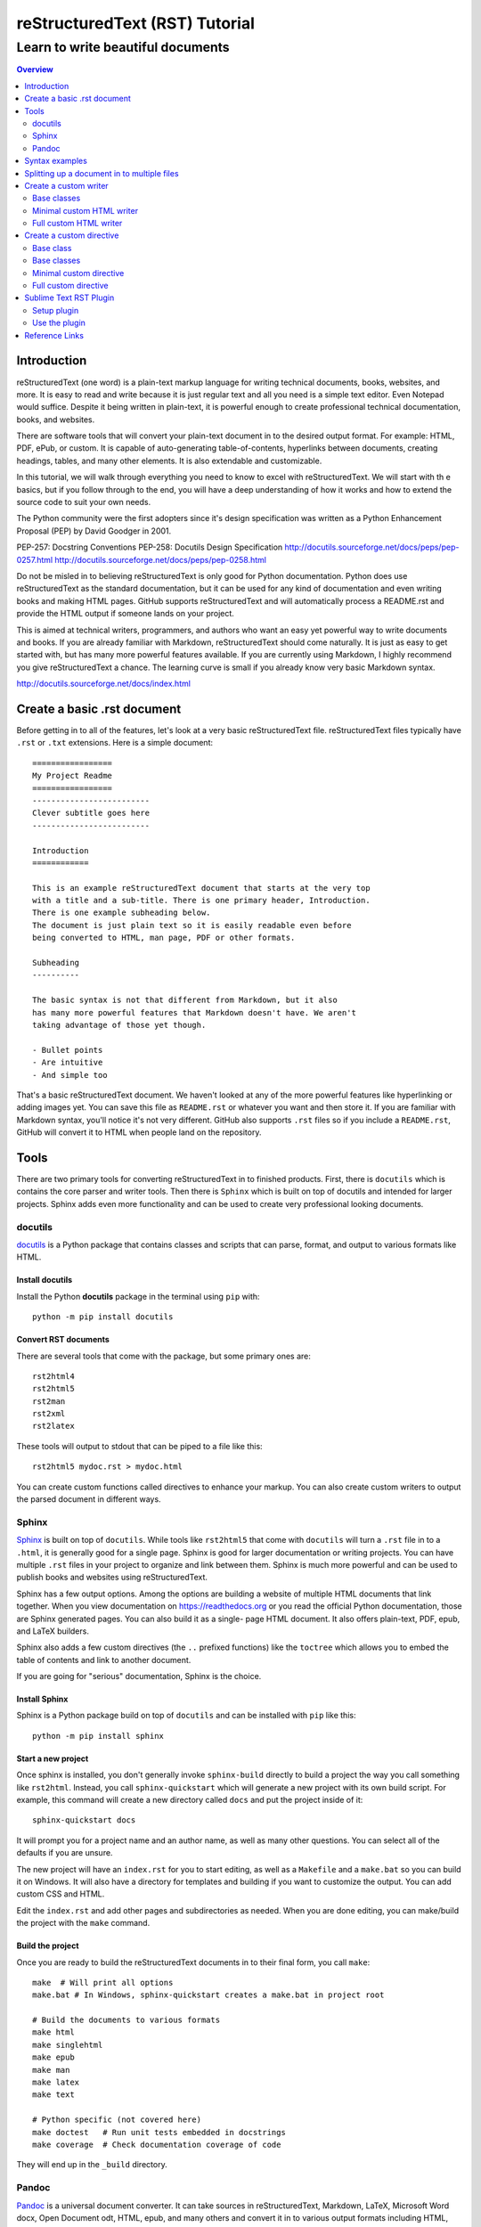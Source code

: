 """""""""""""""""""""""""""""""
reStructuredText (RST) Tutorial
"""""""""""""""""""""""""""""""
++++++++++++++++++++++++++++++++++
Learn to write beautiful documents
++++++++++++++++++++++++++++++++++

.. contents:: Overview
   :depth: 2

============
Introduction
============

reStructuredText (one word) is a plain-text markup language for writing
technical documents, books, websites, and more.
It is easy to read and write because it is just regular text and all you
need is a simple text editor. Even Notepad would suffice.
Despite it being written in plain-text, it is powerful enough
to create professional technical documentation, books, and websites.

There are software tools that will convert your plain-text document
in to the desired output format. For example: HTML, PDF, ePub, or custom.
It is capable of auto-generating table-of-contents, hyperlinks between
documents, creating headings, tables, and many other elements.
It is also extendable and customizable.

In this tutorial, we will walk through everything you need to know to
excel with reStructuredText. We will start with th e basics, but
if you follow through to the end, you will have a deep
understanding of how it works and how to extend the source code to suit
your own needs.

The Python community were the first adopters since it's design
specification was written as a Python Enhancement Proposal (PEP) by
David Goodger in 2001.

PEP-257: Docstring Conventions
PEP-258: Docutils Design Specification
http://docutils.sourceforge.net/docs/peps/pep-0257.html
http://docutils.sourceforge.net/docs/peps/pep-0258.html

Do not be misled in to believing reStructuredText is only good for Python
documentation. Python does use reStructuredText
as the standard documentation, but it can be used for any kind of
documentation and even writing books and making HTML pages. 
GitHub supports reStructuredText and will automatically process a
README.rst and provide the HTML output if someone lands on your project.

This is aimed at technical writers, programmers, and authors who want
an easy yet powerful way to write documents and books.
If you are already familiar with Markdown, reStructuredText should come
naturally. It is just as easy to get started with, but has many more
powerful features available. If you are currently using Markdown,
I highly recommend you give reStructuredText a chance.
The learning curve is small if you already know very basic Markdown
syntax.




http://docutils.sourceforge.net/docs/index.html

.. _restructuredText: https://en.wikipedia.org/wiki/ReStructuredText
   :target: _blank

.. _Python official documentation: https://github.com/python/cpython/tree/master/Doc















============================
Create a basic .rst document
============================

Before getting in to all of the features, let's look at a very basic
reStructuredText file. reStructuredText files typically have ``.rst`` or ``.txt`` extensions.
Here is a simple document::

  =================
  My Project Readme
  =================
  -------------------------
  Clever subtitle goes here
  -------------------------

  Introduction
  ============

  This is an example reStructuredText document that starts at the very top
  with a title and a sub-title. There is one primary header, Introduction.
  There is one example subheading below.
  The document is just plain text so it is easily readable even before
  being converted to HTML, man page, PDF or other formats.

  Subheading
  ----------

  The basic syntax is not that different from Markdown, but it also
  has many more powerful features that Markdown doesn't have. We aren't
  taking advantage of those yet though.

  - Bullet points
  - Are intuitive
  - And simple too

That's a basic reStructuredText document. We haven't looked at any of the more
powerful features like hyperlinking or adding images yet. You can save this
file as ``README.rst`` or whatever you want and then store it. If you
are familiar with Markdown syntax, you'll notice it's not very different.
GitHub also supports ``.rst`` files so if you include a ``README.rst``,
GitHub will convert it to HTML when people land on the repository.

=====
Tools
=====

There are two primary tools for converting reStructuredText in to finished
products. First, there is ``docutils`` which is contains the core parser and
writer tools. Then there is ``Sphinx`` which is built on top of docutils and
intended for larger projects. Sphinx adds even more functionality and can be
used to create very professional looking documents.

--------
docutils
--------

`docutils <http://docutils.sourceforge.net/>`_ is a Python package that contains
classes and scripts that can parse, format, and output to various formats like HTML.


Install docutils
----------------

Install the Python **docutils** package in the terminal using ``pip`` with::

  python -m pip install docutils

Convert RST documents
---------------------

There are several tools that come with the package, but some primary
ones are::

  rst2html4
  rst2html5
  rst2man
  rst2xml
  rst2latex

These tools will output to stdout that can be piped to a file like this::

  rst2html5 mydoc.rst > mydoc.html

You can create custom functions called directives to enhance your markup.
You can also create custom writers to output the parsed document in different
ways.

------
Sphinx
------

`Sphinx <http://www.sphinx-doc.org/en/master/>`_ is built on top of
``docutils``. While tools like ``rst2html5`` that come with ``docutils`` will
turn a ``.rst`` file in to a ``.html``, it is generally good for a single page.
Sphinx is good for larger documentation or writing projects. You can have
multiple ``.rst`` files in your project to organize and link between them.
Sphinx is much more powerful and can be used to publish books and websites
using reStructuredText.

Sphinx has a few output options. Among the options are building a website of
multiple HTML documents that link together. When you view documentation on
https://readthedocs.org or you read the official Python documentation, those
are Sphinx generated pages. You can also build it as a single-
page HTML document. It also offers plain-text, PDF, epub, and LaTeX builders.

Sphinx also adds a few custom directives (the ``..`` prefixed functions) like
the ``toctree`` which allows you to embed the table of contents and link to
another document.

If you are going for "serious" documentation, Sphinx is the choice.

Install Sphinx
--------------

Sphinx is a Python package build on top of ``docutils`` and can be installed
with ``pip`` like this::

  python -m pip install sphinx

Start a new project
-------------------

Once sphinx is installed, you don't generally invoke ``sphinx-build`` directly
to build a project the way you call something like ``rst2html``. Instead, you
call ``sphinx-quickstart`` which will generate a new project with its own build
script. For example, this command will create a new directory called ``docs``
and put the project inside of it::

  sphinx-quickstart docs

It will prompt you for a project name and an author name, as well as many other
questions. You can select all of the defaults if you are unsure.

The new project will have an ``index.rst`` for you to start editing, as well as
a ``Makefile`` and a ``make.bat`` so you can build it on Windows. It will also
have a directory for templates and building if you want to customize the
output. You can add custom CSS and HTML.

Edit the ``index.rst`` and add other pages and subdirectories as needed. When
you are done editing, you can make/build the project with the ``make`` command.

Build the project
-----------------

Once you are ready to build the reStructuredText documents in to their final
form, you call ``make``::

  make  # Will print all options
  make.bat # In Windows, sphinx-quickstart creates a make.bat in project root

  # Build the documents to various formats
  make html
  make singlehtml
  make epub
  make man
  make latex
  make text

  # Python specific (not covered here)
  make doctest   # Run unit tests embedded in docstrings
  make coverage  # Check documentation coverage of code

They will end up in the ``_build`` directory.

------
Pandoc
------

`Pandoc <https://pandoc.org/>`_ is a universal document converter. It can take
sources in reStructuredText, Markdown, LaTeX, Microsoft Word docx, Open
Document odt, HTML, epub, and many others and convert it in to various output
formats including HTML, docx, odt, ppt, epub, PDF, or other markup formats like
Markdown, RST, AsciiDoc.

Pandoc is intended to be a uinversal may behave slightly differently from
dedicated RST tools like ``docutils`` and ``Sphinx`` which 
uses ``docutils``. I would only recommend using Pandoc if you have special
requirements to convert to a format that is not suported by ``docutils`` and
``sphinx``.

Install pandoc
--------------

Full installation instructions at
`Pandoc.org <https://pandoc.org/installing.html>`_

Releases for Windows, Mac, Linux are available for download on GitHub at
https://github.com/jgm/pandoc/releases.

- **Windows**: Download the installer from the pandoc releases page.
- **Mac**: Use brew to install: ``brew install pandoc``
- **Linux**: Download the linux.tar.gz file and extract it. The ``bin/``
  directory contains the ``pandoc`` executable. Alternatively, in Debian based
  distributions, there is a ``.deb`` package available for download on that
  GitHub releases page.

===============
Syntax examples
===============

This is a mashup of common syntax. It's like a cheatsheet for quick reference.
There is some freedom with reStructuredText that allows you to pick different
characters for creating headers and bulleted lists. As long as you are consistent
throughout your document it will interpret the headers automatically. This
example uses my preferred characters and styling for headings.

Overline and underline combined is separate from just underline. The lines can
be created with any of the following characters, based on preference. You just
need to be consistent within a single document,
``' " . , : ; ! ? - ) ] } / \ >``.

Try saving the contents of this example to ``sample.rst`` and build it to HTML
to see how it looks yourself with::

  rst2html5 sample.rst > sample.html

Some of the elements covered in this example are:

- Headings
- Comments
- Images
- Lists
- Preformatted text
- Code blocks
- Links
- Footnotes
- Transitions/lines/horizontal rules
- Tables
- Preserving line breaks

Here is the sample reStructuredText::

  """""""""""""""""
  Document Title
  """""""""""""""""
  ...........
  Subtitle
  ...........

  .. contents:: Overview
     :depth: 3

  ===================
  Section 1
  ===================

  Text can be *italicized* or **bolded**  as well as ``monospaced``.
  You can \*escape certain\* special characters.

  ----------------------
  Subsection 1 (Level 2)
  ----------------------

  Some section 2 text

  Sub-subsection 1 (level 3)
  --------------------------

  Some more text.

  =========
  Examples
  =========

  --------
  Comments
  --------

  .. This is a comment
     Special notes that are not shown but might come out as HTML comments

  ------
  Images
  ------

  Add an image with:

  .. image:: screenshots/file.png
     :height: 100
     :width: 200
     :alt: alternate text

  You can inline an image or other directive with the |customsub| command.

  .. |customsub| image:: image/image.png
                :alt: (missing image text)

  -----
  Lists
  -----

  - Bullet are made like this
  - Point levels must be consistent
      * Sub-bullets
          + Sub-sub-bullets
  - Lists

  Term
      Definition for term
  Term2
      Definition for term 2

  :List of Things: 
      item1 - these are 'field lists' not bulleted lists
      item2
      item 3

  :Something: single item
  :Someitem: single item

  -----------------
  Preformatted text
  -----------------

  A code example prefix must always end with double colon like it's presenting something::

      Anything indented is part of the preformatted block
     Until
    It gets back to
   Allll the way left

  Now we're out of the preformatted block.

  ------------
  Code blocks
  ------------

  There are three equivalents: ``code``, ``sourcecode``, and ``code-block``.

  .. code:: python

     import os
     print(help(os))

  .. sourcecode::

    # Equivalent

  .. code-block::

    # Equivalent

  -----
  Links
  -----

  Web addresses by themselves will auto link, like this: https://www.devdungeon.com

  You can also inline custom links: `Google search engine <https://www.google.com>`_

  This is a simple link_ to Google with the link defined separately.

  .. _link: https://www.google.com

  This is a link to the `Python website`_.

  .. _Python website: http://www.python.org/

  This is a link back to `Section 1`_. You can link based off of the heading name
  within a document.

  ---------
  Footnotes
  ---------

  Footnote Reference [1]_

  .. [1] This is footnote number one that would go at the bottom of the document.

  Or autonumbered [#]

  .. [#] This automatically becomes second, based on the 1 already existing.

  -----------------
  Lines/Transitions
  -----------------

  Any 4+ repeated characters with blank lines surrounding it becomes an hr line, like this.

  ====================================

  ------
  Tables
  ------

  +--------+--------+--------+
  | Time   | Number | Value  |
  +========+========+========+
  | 12:00  | 42     | 2      |
  +--------+--------+--------+
  | 23:00  | 23     | 4      |
  +--------+--------+--------+

  ----------------------
  Preserving line breaks
  ----------------------

  Normally you can break the line in the middle of a paragraph and it will
  ignore the newline. If you want to preserve the newlines, use the ``|`` prefix
  on the lines. For example:

  | These lines will
  | break exactly
  | where we told them to.

============================================
Splitting up a document in to multiple files
============================================

Sphinx has a special directive for building linking pages together
and embedding a table of contents from another page. The ``toctree``
directive will essentially import the headings/table of contents
from the file specified. It is good for creating a master landing
page that links to sub-documents. Here is an example of its usage snipped
from the Python official documentation at
https://github.com/python/cpython/tree/master/Doc::

  .. toctree::

     whatsnew/index.rst
     tutorial/index.rst
     faq/index.rst
     glossary.rst

     about.rst
     bugs.rst
     copyright.rst
     license.rst

And inside each one of those directories/.rst files, you can put more
``toctree`` elements if you have nested levels of complexity.

======================
Create a custom writer
======================

The ``docutils`` package comes with several writers, including html4,
html5, and odf. If you aren't satisfied with the existing output formats, you
can create a custom
``Writer``. You can subclass the existing writers if you want to extend or
modify them. We will look at how to extend the
``docutils.writers.html5_polyglot.Writer`` class to override different methods
and modify the output.

We'll make a custom writer that outputs slightly modified HTML
and we will print out just the body with no HTML boilerplate.
The goal is to
generate HTML that can be inserted in to a content management system
like Drupal where it is assumed the outer HTML template and CSS styling is
already available and all you need is the content section.

------------
Base classes
------------

``docutils`` provides the base classes and tools needed. We will need to get
more familiar with the writer and translator classes. They are intimately
tied together and we will be creating subclasses of both.

I found a great tutorial on this topic at
http://www.arnebrodowski.de/blog/write-your-own-restructuredtext-writer.html
that covers this topic. I recommend giving it a read.

After inspecting the source code for ``docutils``, this is how the class
structure is set up for the html writer and translator.

Writer class heirarchy for the HTML writers:

- ``docutils.writers.Writer``
    + ``docutils.writers._html_base.Writer``
        * ``docutils.writers.html5_polyglot.Writer``
        * ``docutils.writers.html4css1.Writer``

Translator class heirarchy for HTML translators:

- ``docutils.nodes.NodeVisitor``
    + ``docutils.nodes.GenericNodeVisitor``
    + ``docutils.writers._html_base.HTMLTranslator``
        * ``docutils.writers.html5_polyglot.HTMLTranslator``
        * ``docutils.writers.html4css1.HTMLTranslator``







---

Things this custom writer should do:
- Reduce headings one level, so the top level sections are h2's
- Eliminate the Title and subtitle output (or output it as html comment)
- Eliminate all the HTML boilerplate, stylesheets, and JS includes
- don't add any extra classes/ids that aren't needed
- for code blocks, wrap in pre+code
- collect links and create a ReferenceLinks section? (a directive??)
- links should open in _blank target, unless they are relative links within the same domain


---


You need to define a custom Writer and Translator. The translator defines the
logic used by the writer on how to output/wrap each node.
You can subclass an existing writer. These are
some of the existing writer and translator classes related to HTML output.

---

Note that this is only a few of the writer classes, there are several other
subclasses in the ``docutils.writers`` package, but these are the ones
we're interested in since we're looking for custom HTML output. You can
subclass any one of these, depending on how much logic you want to inherit.
We should choose wether to subclass the lowest level class like
``docutils.writers.Writer`` or the highest level one available in the
``html5_polyglot`` module, ``docutils.writers.html5_polyglot.Writer``.



---





--------------------------
Minimal custom HTML writer
--------------------------

Here is a minimal example of how to create and use your own writer. In this
case, we are simply inheriting the behavior of the ``html5_polyglot`` writer
and translator that come with ``docutils`` package. We aren't modifying
any of the behavior yet, but it's a good starting place.

.. code:: python

  """Minimal writer/translator for customizing docutils output"""
  from docutils.writers import html5_polyglot
  from docutils.core import publish_string

  class MyCustomHTMLTranslator(html5_polyglot.HTMLTranslator):
      pass

  class MyCustomHTMLWriter(html5_polyglot.Writer):
      def __init__(self ):
          html5_polyglot.Writer.__init__(self)
          self.translator_class = MyCustomHTMLTranslator

  if __name__ == '__main__':
      html_output = publish_string(source='Put reStructured text here.',
                                   writer=MyCustomHTMLWriter())
      print(html_output)

That example will run and output HTML. Now you are free to modify the behavior
of the writer or the translator. To see how they work under the hood, look in
to the source code of its parent class, and the parent of that class too.
Find what functions you want to override and implement them in your class.


-----------------------
Full custom HTML writer
-----------------------


Since we want to lower the heading level by one, we should replace the method
that is in charge or outputting those header tags. I found it in
``docutils.writers._html_base.HTMLTranslator.visit_title()`` so I implemented
a ``visit_title()`` method in my own translator by copy and pasting the original
one as a starting place. Here is the full code used.

.. code:: python

  """
  A custom docutils writer that will convert reStructuredText (RST) to html5,
  but slightly modified from the html5_polyglot writer. The goal is to output
  only the HTML body with the intention of embedding it inside a larger HTML
  document using a content management system (CMS) like Drupal, Wordpress,
  or Django.

  - It only outputs the body, from subtitle to end of document, no HTML
    boilerplate, no CSS, no title.
  - It lowers the heading level by one. It assumes the h1 is being output
    as the document title by the CMS. The output starts with the subtitle,
    and goes to the end of the document.

  Built using
  http://www.arnebrodowski.de/blog/write-your-own-restructuredtext-writer.html
  as a reference.

  It has a translator and a writer.

  The translator is a  defines how to wrap or output each type of node.
  At it's core, the translator is actually a ``nodes.GenericNodeVisitor``
  that visits each node and decides how to process it.

  The writer is what gets passed to the ``publish_*`` functions in the end
  that process the document and provide HTML output.
  The writer contains a reference to which translator it will use.

  To use this writer, see the __main__ section at the bottom.
  You call ``docutils.core.publish_*`` and pass it your customer writer.
  """
  from docutils.writers import html5_polyglot
  from docutils import nodes
  import os


  class HTMLBodyTranslator(html5_polyglot.HTMLTranslator):
      """
      Contains all the logic on how to wrap various nodes with HTML.
      For each node type, you can write a ``visit_*`` and ``depart_*``
      method. Copy the existing method from
      ``docutils.writers.html5_polyglot.HTMLTranslator`` if there is one,
      and modify it from there.

      Get list of all node types::
      
        >>> import docutils.nodes
        >>> docutils.nodes.node_class_names
        >>> help(docutils.nodes)

        node_class_names:
          Text
          abbreviation acronym address admonition attention attribution author
              authors
          block_quote bullet_list
          caption caution citation citation_reference classifier colspec comment
              compound contact container copyright
          danger date decoration definition definition_list definition_list_item
              description docinfo doctest_block document
          emphasis entry enumerated_list error
          field field_body field_list field_name figure footer
              footnote footnote_reference
          generated
          header hint
          image important inline
          label legend line line_block list_item literal literal_block
          math math_block
          note
          option option_argument option_group option_list option_list_item
              option_string organization
          paragraph pending problematic
          raw reference revision row rubric
          section sidebar status strong subscript substitution_definition
              substitution_reference subtitle superscript system_message
          table target tbody term tgroup thead tip title title_reference topic
              transition
          version
          warning
      """

      def visit_title(self, node):
          # Modifed code, copied from parent class
          check_id = 0  # TODO: is this a bool (False) or a counter?
          close_tag = '</p>\n'
          if isinstance(node.parent, nodes.topic):
              self.body.append(
                    self.starttag(node, 'p', '', CLASS='topic-title first'))
          elif isinstance(node.parent, nodes.sidebar):
              self.body.append(
                    self.starttag(node, 'p', '', CLASS='sidebar-title'))
          elif isinstance(node.parent, nodes.Admonition):
              self.body.append(
                    self.starttag(node, 'p', '', CLASS='admonition-title'))
          elif isinstance(node.parent, nodes.table):
              self.body.append(
                    self.starttag(node, 'caption', ''))
              close_tag = '</caption>\n'
          elif isinstance(node.parent, nodes.document):
              self.body.append(self.starttag(node, 'h1', '', CLASS='title'))
              close_tag = '</h1>\n'
              self.in_document_title = len(self.body)
          else:
              assert isinstance(node.parent, nodes.section)
              h_level = self.section_level + self.initial_header_level# - 1
              atts = {}
              if (len(node.parent) >= 2 and
                  isinstance(node.parent[1], nodes.subtitle)):
                  atts['CLASS'] = 'with-subtitle'
              self.body.append(
                    self.starttag(node, 'h%s' % h_level, '', **atts))
              atts = {}
              if node.hasattr('refid'):
                  atts['class'] = 'toc-backref'
                  atts['href'] = '#' + node['refid']
              if atts:
                  self.body.append(self.starttag({}, 'a', '', **atts))
                  close_tag = '</a></h%s>\n' % (h_level)
              else:
                  close_tag = '</h%s>\n' % (h_level)
          self.context.append(close_tag)

      # Required override
      def should_be_compact_paragraph(self, node):
          if(isinstance(node.parent, nodes.block_quote)):
              return 0


  class HTMLBodyWriter(html5_polyglot.Writer):
      """
      A ``docutils`` writer that will output HTML intended to be used within
      a larger existing HTML document, like within a content management system
      blog post.

      Writer that inherits from ``distutils.writers.html5_polyglot.Writer``.
      but overrides the ``translator_class`` which makes a few tweaks
      like lowering the heading levels by one.
      """
      
      def __init__(self ):
          self.parts = {}
          self.translator_class = HTMLBodyTranslator


  if __name__ == '__main__':  # rst2html5body.py
      """
      Take a filename from the first command-line argument,
      process it using the custom writer, and output the body section
      only to standard output.

      Example usage::

        rst2html5body.py readme.rst > readme.html

      Then use that output as the content for your blog post.
      """
      from docutils.core import publish_parts
      import sys

      # First argument provided on the command line is the RST file name
      with open(sys.argv[1]) as rst_file:
          rst_content = rst_file.read()

      # publish_parts() will return a dictionary with the different
      # parts of the document, like head, stylesheet, body, already
      # processed and turned in to HTML, just separated for us.
      # There are other ``publish_*`` options like publish_cmdline,
      # publish_file, publish_string, and more.
      # If you want the final full standalone HTML document with all the
      # boilerplate,use ``publish_string()`` instead.
      output_document_parts = publish_parts(source=rst_content,
                                            writer=HTMLBodyWriter())

      # >>> output_parts.keys()  # List all of the parts available

      # ['whole', 'encoding', 'version', 'head_prefix', 'head', 'stylesheet',
      # 'body_prefix', 'body_pre_docinfo', 'docinfo', 'body', 'body_suffix',
      # 'title', 'subtitle', 'header', 'footer', 'meta', 'fragment',
      # 'html_prolog', 'html_head', 'html_title', 'html_subtitle', 'html_body']

      print(output_document_parts['stylesheet'])
      print(output_document_parts['body'])

The code above defines two classes and then provides a ``__main__`` example
of how to use it. The ``Writer`` class is very simple, and it just specifies
which translator to use. The bulk of the logic lives in the translator class.















=========================
Create a custom directive
=========================


need these if they don't exist
- date last modified
- external links open to _blank target
- summary of all links at the bottom
- tag listing
- tag cloud
- related posts




Directives are the special lines that start with two dots and are treated
as special functions. Some examples we've already see are the table of contents
``.. contents::`` and images ``.. image::``. Under the hood, they really are
just calling Python functions. You can create your own custom directives
to execute special logic or output dynamic content.

There are several ways you can call a directive, depending on how much
input you need to provide to the directive. Here are some different examples::

  .. mydirective::

  .. mydirective2:: Argument1

  .. mydirective3:: Somevalue1
     :param1: somevalue2
     :param2: somevalue3

  .. mydirective4::

    This is part of directive4.
    All of this will get passed to directive4.
    Until the indentation returns all the way to the left.

  Now we're out of the directive body.

Read all about the built-in reStructuredText directives at
http://docutils.sourceforge.net/0.14/docs/ref/rst/directives.html


What if we made a::

  .. beware:: dogs
  .. image_carousel::
  .. slideshow::


Start by looking at base directives
Minimal example - extending an existing/base directive or
full example - actually do something




Use an example
Pygments is a Python package for highlighting source code.
There is a ``..code::`` directive that uses Pygment.

In the Pygment source code repository it is in ``external/rst-directive.py``.
We can use that as a good example.

https://bitbucket.org/birkenfeld/pygments-main/src/7941677dc77d4f2bf0bbd6140ade85a9454b8b80/external/rst-directive.py?at=default&fileviewer=file-view-default

------------
Base class
------------

Built-in directives can be found in the ``docutils.parsers.rst.directives``
package.
In there, you will find all of the functions to register directives, call
directives, and all of the directive classes like the ``Image`` class that
corresponds with the ``..image::`` directive.

All reStructuredText directives inherit from the base class
``docutils.parsers.rst.Directive`` which is defined in
``docutils.parsers.rst.__init__``.

..code:: python

  # Defined in docutils.parsers.rst.__init__.py
  class Directive(object):

The docstring on this class is actually quite thorough you can access it
easily using pydoc from the command line::

  python -m pydoc docutils.parsers.rst.Directive

Or from the interactive python interpreter::

  >>> import docutils.parsers.rst
  >>> help(docutils.parsers.rst.Directive)

Refer to those sources for a full list of options. We'll look at a simple
example to get you started.







# References:
# - http://docutils.sourceforge.net/docs/howto/rst-directives.html
# - https://bitbucket.org/birkenfeld/pygments-main/src/7941677dc77d4f2bf0bbd6140ade85a9454b8b80/external/rst-directive.py?at=default&fileviewer=file-view-default

Custom directive::

  from docutils import nodes
  from docutils.parsers.rst import directives, Directive


  class MyCustomDirective(Directive):
  required_arguments = 1
  optional_arguments = 0
  final_argument_whitespace = True
  option_spec = dict([(key, directives.flag) for key in VARIANTS])
  has_content = True

  def run(self):
      self.assert_has_content()
      self.arguments[0]
      self.options

      if error_condition:
          raise self.error('Error message.')

      # Does format='html' mean it will get ignored in text or odf output?
      # We create a node to return
      return [nodes.raw('', parsed, format='html')]

  directives.register_directive('mydirective', MyCustomDirective)


  if __name__ == '__main__':
  reStructuredText_source = """
  =====================
  Custom directive test
  =====================

  .. mydirective::

  My directive should have run now.
  """

  # Since the directive was registered already, it should get used when
  # the parser runs when it encounters the ``.. mydirective::`` text.
  html_output = publiish_string(source=reStructuredText_source, writer=html5_polyglot.Writer)

  print(html_output)











------------
Base classes
------------
``docutils.parsers.rst.Directive``

------------------------
Minimal custom directive
------------------------

There are two steps:

- Create a customer directive class that inherits from
  ``docutils.parsers.rst.Directive``
- Register the directive with
  ``docutils.parsers.rst.directives.directives.register_directive()``

Once you have your directive registered, anytime you call one of the
``docutils.core.publish_*`` functions, it will process your directive if
it sees on in the reStructuredText it parses.

```
class MyCustomDirective(Directive)
  run():
    print('it ran!')
    return(my custom node? a text node? a code bloc node? an image? etc)
    process without outputting anything?

directives.register('shortcutname', MyCustomDirective)
```

---------------------
Full custom directive
---------------------

The previous example was a minimal skeleton.
This example will actually do something.




=======================
Sublime Text RST Plugin
=======================

There is a Sublime Text package that helps when writing reStrucutredText. It
helps with navigation, formatting, collapsing blocks, and more.

You can find more information about the plugin at:
https://packagecontrol.io/packages/Restructured%20Text%20%28RST%29%20Snippets

The plugin comes with several features, including:

- Auto over/underline formatting for headers
- Smart bullet lists
- Quick build/preview shortcut
- Section folding
- Jump between headers

------------
Setup plugin
------------

Use the `Sublime Text package manager`_ to install the plugin. Install that
first if you do not already have it.

.. _Sublime Text package manager: https://packagecontrol.io/

Then, to install the package, in Sublime Text:

- Press ``Ctrl-Shift-P``
- Search for ``RST Snippets``
- Highlight the plugin in the search results and press enter to install.

--------------
Use the plugin
--------------

There are several features in the plugin but I will cover a few basics.
See full documentation at https://packagecontrol.io/packages/Restructured%20Text%20%28RST%29%20Snippets
for full details.

- When writing headers, just over/underline it with 3 characters and then press
  tab and it will auto complete the underlines to match the length of the title.
- When making a bullet list, press enter and it will automatically add the next
  bullet point on the next line. You can also press tab to indent one more level
  and it will swap out the bullet character to match the next level.
- Quick build/preview shortcut - Press ``Ctrl-Shift-R`` to build and preview
  the document.
- Folding and unfolding - Press ``Shift-Tab`` while the cursor is on a heading
- Jump between headers with ``Alt-Up/Down``
  
===============
Reference Links
===============

- reStructuredText Wikipedia - https://en.wikipedia.org/wiki/ReStructuredText
- Docutils - http://docutils.sourceforge.net/
- reStructuredText directives - http://docutils.sourceforge.net/0.14/docs/ref/rst/directives.html
- Sphinx - http://www.sphinx-doc.org/en/master/
- Pandoc - https://pandoc.org/
- PyPI - https://pypi.org/
- Python Documentation - https://www.python.org/doc/
- ReadTheDocs - python docs
- GitHub - https://github.com/
- Sublime Text Plugin - https://packagecontrol.io/packages/Restructured%20Text%20%28RST%29%20Snippets



sphinx features
- source-code
- code-block? or part of docutil?
- .. autoclass:: os.path.Path
- doc test, doc coverage?
  

github: will auto render .rst file as best it can when viewing on website
readthedocs will build and host your sphinx project automatically from your github repo















add date directive examples
Page built on:
Last modified:
